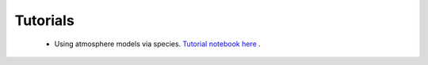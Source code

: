 Tutorials
=============


 - Using atmosphere models via species. `Tutorial notebook here <https://github.com/jruffio/breads/blob/main/demos/atm_utils_tutorial.ipynb>`_ . 
